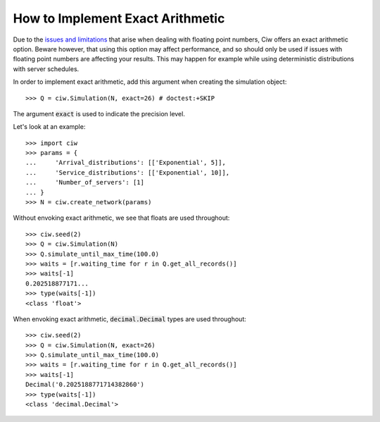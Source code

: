 .. _exact-arithmetic:

=================================
How to Implement Exact Arithmetic
=================================

Due to the `issues and limitations <https://docs.python.org/2/tutorial/floatingpoint.html>`_ that arise when dealing with floating point numbers, Ciw offers an exact arithmetic option.
Beware however, that using this option may affect performance, and so should only be used if issues with floating point numbers are affecting your results.
This may happen for example while using deterministic distributions with server schedules.

In order to implement exact arithmetic, add this argument when creating the simulation object::

    >>> Q = ciw.Simulation(N, exact=26) # doctest:+SKIP

The argument :code:`exact` is used to indicate the precision level.

Let's look at an example::
    
    >>> import ciw
    >>> params = {
    ...     'Arrival_distributions': [['Exponential', 5]],
    ...     'Service_distributions': [['Exponential', 10]],
    ...     'Number_of_servers': [1]
    ... }
    >>> N = ciw.create_network(params)

Without envoking exact arithmetic, we see that floats are used throughout::

    >>> ciw.seed(2)
    >>> Q = ciw.Simulation(N)
    >>> Q.simulate_until_max_time(100.0)
    >>> waits = [r.waiting_time for r in Q.get_all_records()]
    >>> waits[-1]
    0.202518877171...
    >>> type(waits[-1])
    <class 'float'>

When envoking exact arithmetic, :code:`decimal.Decimal` types are used throughout::

    >>> ciw.seed(2)
    >>> Q = ciw.Simulation(N, exact=26)
    >>> Q.simulate_until_max_time(100.0)
    >>> waits = [r.waiting_time for r in Q.get_all_records()]
    >>> waits[-1]
    Decimal('0.2025188771714382860')
    >>> type(waits[-1])
    <class 'decimal.Decimal'>